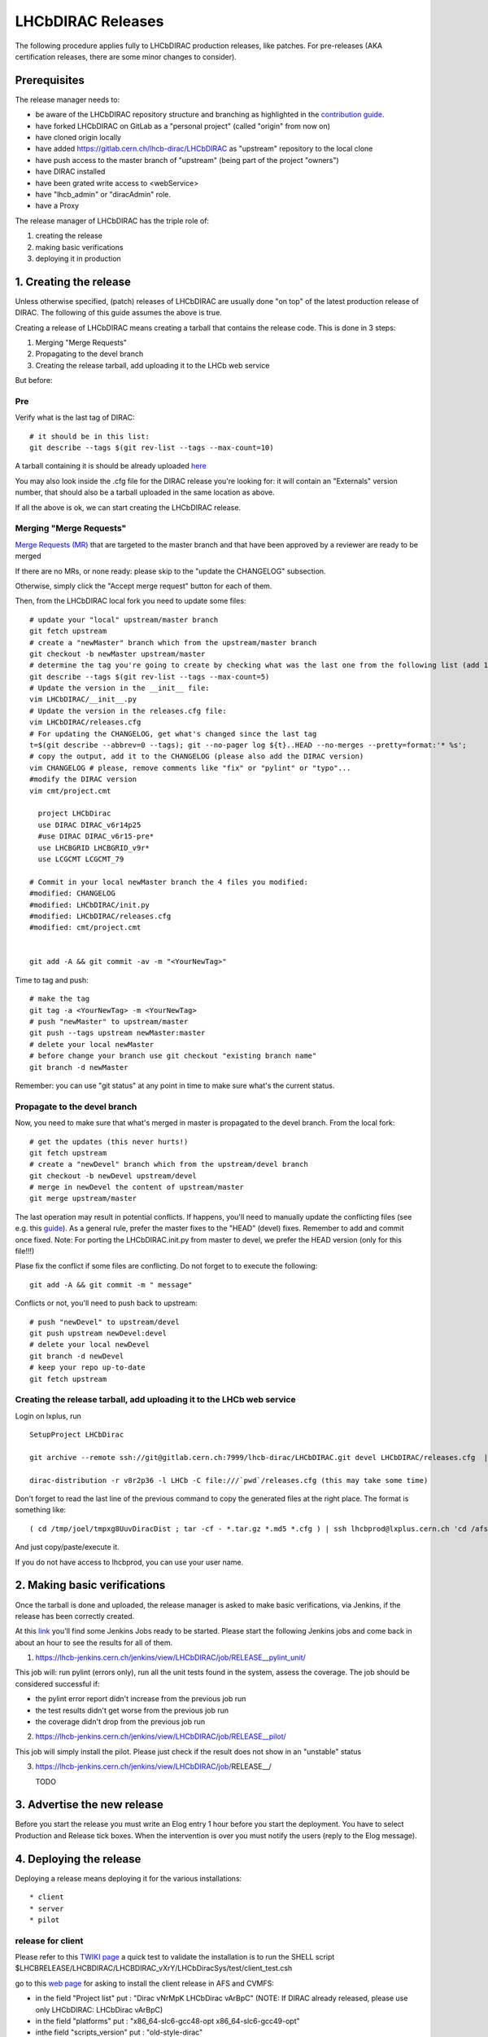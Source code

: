==================
LHCbDIRAC Releases
==================

The following procedure applies fully to LHCbDIRAC production releases, like patches.
For pre-releases (AKA certification releases, there are some minor changes to consider).

Prerequisites
=============

The release manager needs to:

- be aware of the LHCbDIRAC repository structure and branching as highlighted in the  `contribution guide <https://gitlab.cern.ch/lhcb-dirac/LHCbDIRAC/blob/master/CONTRIBUTING.md>`_.
- have forked LHCbDIRAC on GitLab as a "personal project" (called "origin" from now on)
- have cloned origin locally
- have added `<https://gitlab.cern.ch/lhcb-dirac/LHCbDIRAC>`_ as "upstream" repository to the local clone
- have push access to the master branch of "upstream" (being part of the project "owners")
- have DIRAC installed
- have been grated write access to <webService>
- have "lhcb_admin" or "diracAdmin" role.
- have a Proxy

The release manager of LHCbDIRAC has the triple role of:

1. creating the release
2. making basic verifications
3. deploying it in production


1. Creating the release
=======================

Unless otherwise specified, (patch) releases of LHCbDIRAC are usually done "on top" of the latest production release of DIRAC.
The following of this guide assumes the above is true.

Creating a release of LHCbDIRAC means creating a tarball that contains the release code. This is done in 3 steps:

1. Merging "Merge Requests"
2. Propagating to the devel branch
3. Creating the release tarball, add uploading it to the LHCb web service

But before:

Pre
```

Verify what is the last tag of DIRAC::

  # it should be in this list:
  git describe --tags $(git rev-list --tags --max-count=10)

A tarball containing it is should be already
uploaded `here <http://lhcbproject.web.cern.ch/lhcbproject/dist/Dirac_project/installSource/>`_

You may also look inside the .cfg file for the DIRAC release you're looking for: it will contain an "Externals" version number,
that should also be a tarball uploaded in the same location as above.

If all the above is ok, we can start creating the LHCbDIRAC release.


Merging "Merge Requests"
````````````````````````

`Merge Requests (MR) <https://gitlab.cern.ch/lhcb-dirac/LHCbDIRAC/merge_requests>`_ that are targeted to the master branch
and that have been approved by a reviewer are ready to be merged

If there are no MRs, or none ready: please skip to the "update the CHANGELOG" subsection.

Otherwise, simply click the "Accept merge request" button for each of them.

Then, from the LHCbDIRAC local fork you need to update some files::

  # update your "local" upstream/master branch
  git fetch upstream
  # create a "newMaster" branch which from the upstream/master branch
  git checkout -b newMaster upstream/master
  # determine the tag you're going to create by checking what was the last one from the following list (add 1 to the "p"):
  git describe --tags $(git rev-list --tags --max-count=5)
  # Update the version in the __init__ file:
  vim LHCbDIRAC/__init__.py
  # Update the version in the releases.cfg file:
  vim LHCbDIRAC/releases.cfg
  # For updating the CHANGELOG, get what's changed since the last tag
  t=$(git describe --abbrev=0 --tags); git --no-pager log ${t}..HEAD --no-merges --pretty=format:'* %s';
  # copy the output, add it to the CHANGELOG (please also add the DIRAC version)
  vim CHANGELOG # please, remove comments like "fix" or "pylint" or "typo"...
  #modify the DIRAC version
  vim cmt/project.cmt
  
    project LHCbDirac
    use DIRAC DIRAC_v6r14p25
    #use DIRAC DIRAC_v6r15-pre*
    use LHCBGRID LHCBGRID_v9r*
    use LCGCMT LCGCMT_79
  
  # Commit in your local newMaster branch the 4 files you modified:
  #modified: CHANGELOG
  #modified: LHCbDIRAC/init.py
  #modified: LHCbDIRAC/releases.cfg
  #modified: cmt/project.cmt


  git add -A && git commit -av -m "<YourNewTag>"


Time to tag and push::

  # make the tag
  git tag -a <YourNewTag> -m <YourNewTag>
  # push "newMaster" to upstream/master
  git push --tags upstream newMaster:master
  # delete your local newMaster
  # before change your branch use git checkout "existing branch name"
  git branch -d newMaster


Remember: you can use "git status" at any point in time to make sure what's the current status.



Propagate to the devel branch
`````````````````````````````

Now, you need to make sure that what's merged in master is propagated to the devel branch. From the local fork::

  # get the updates (this never hurts!)
  git fetch upstream
  # create a "newDevel" branch which from the upstream/devel branch
  git checkout -b newDevel upstream/devel
  # merge in newDevel the content of upstream/master
  git merge upstream/master

The last operation may result in potential conflicts.
If happens, you'll need to manually update the conflicting files (see e.g. this `guide <https://githowto.com/resolving_conflicts>`_).
As a general rule, prefer the master fixes to the "HEAD" (devel) fixes. Remember to add and commit once fixed.
Note: For porting the LHCbDIRAC.init.py from master to devel, we prefer the HEAD version (only for this file!!!)

Plase fix the conflict if some files are conflicting. Do not forget to to execute the following::

  git add -A && git commit -m " message"

Conflicts or not, you'll need to push back to upstream::

  # push "newDevel" to upstream/devel
  git push upstream newDevel:devel
  # delete your local newDevel
  git branch -d newDevel
  # keep your repo up-to-date
  git fetch upstream


Creating the release tarball, add uploading it to the LHCb web service
``````````````````````````````````````````````````````````````````````
Login on lxplus, run ::

  SetupProject LHCbDirac

  git archive --remote ssh://git@gitlab.cern.ch:7999/lhcb-dirac/LHCbDIRAC.git devel LHCbDIRAC/releases.cfg  | tar -x -v -f - --transform 's|^LHCbDIRAC/||' LHCbDIRAC/releases.cfg

  dirac-distribution -r v8r2p36 -l LHCb -C file:///`pwd`/releases.cfg (this may take some time)

Don't forget to read the last line of the previous command to copy the generated files at the right place. The format is something like::

  ( cd /tmp/joel/tmpxg8UuvDiracDist ; tar -cf - *.tar.gz *.md5 *.cfg ) | ssh lhcbprod@lxplus.cern.ch 'cd /afs/cern.ch/lhcb/distribution/DIRAC3/tars &&  tar -xvf - && ls *.tar.gz > tars.list'

And just copy/paste/execute it.

If you do not have access to lhcbprod, you can use your user name.


2. Making basic verifications
=============================

Once the tarball is done and uploaded, the release manager is asked to make basic verifications, via Jenkins,
if the release has been correctly created.

At this `link <https://lhcb-jenkins.cern.ch/jenkins/view/LHCbDIRAC/>`_ you'll find some Jenkins Jobs ready to be started.
Please start the following Jenkins jobs and come back in about an hour to see the results for all of them.

1. https://lhcb-jenkins.cern.ch/jenkins/view/LHCbDIRAC/job/RELEASE__pylint_unit/

This job will: run pylint (errors only), run all the unit tests found in the system, assess the coverage.
The job should be considered successful if:

- the pylint error report didn't increase from the previous job run
- the test results didn't get worse from the previous job run
- the coverage didn't drop from the previous job run


2. https://lhcb-jenkins.cern.ch/jenkins/view/LHCbDIRAC/job/RELEASE__pilot/

This job will simply install the pilot. Please just check if the result does not show in an "unstable" status


3. https://lhcb-jenkins.cern.ch/jenkins/view/LHCbDIRAC/job/RELEASE__/

   TODO


3. Advertise the new release
============================

Before you start the release you must write an Elog entry 1 hour before you start the deployment.
You have to select Production and Release tick boxes. When the intervention is over you must notify the users (reply to the Elog message). 


4. Deploying the release
========================

Deploying a release means deploying it for the various installations::

* client
* server
* pilot


release for client
``````````````````

Please refer to this `TWIKI page <https://twiki.cern.ch/twiki/bin/view/LHCb/ProjectRelease#LHCbDirac>`_
a quick test to validate the installation is to run the SHELL script $LHCBRELEASE/LHCBDIRAC/LHCBDIRAC_vXrY/LHCbDiracSys/test/client_test.csh

go to this `web page <https://lhcb-jenkins.cern.ch/jenkins/job/lhcb-release/build/>`_ for asking to install the client release in AFS and CVMFS:
    
* in the field "Project list" put : "Dirac vNrMpK LHCbDirac vArBpC"  (NOTE: If DIRAC already released, please use only LHCbDIRAC: LHCbDirac vArBpC)
* in the field "platforms" put : "x86_64-slc6-gcc48-opt x86_64-slc6-gcc49-opt"
* inthe field "scripts_version" put : "old-style-dirac"

Then click on the "BUILD" button
    
* within 10-15 min the build should start to appear in the nightlies page https://lhcb-nightlies.cern.ch/release/   
* if there is a problem in the build, it can be re-started via the dedicated button (it will not restart by itself after a retag)


If it is the production release, and only in this case, once satisfied by the build, 
take note of the build id (you can use the direct link icon) and make the request via https://sft.its.cern.ch/jira/browse/LHCBDEP. 

* NOTE: If some package is already released, please do not indicate in the Jira task. For example: a Jira task when:
    * DIRAC is not released, then the message in the JIRA task: Summary:Dirac v6r14p37 and LHCbDirac v8r2p50; Description: Please release  Dirac and  LHCbDirac in  this order  based on build 1526
    * DIRAC is released, then the message in the JIRA task: Summary:LHCbDirac v8r2p50;  Description: Please release  LHCbDirac based on build 1526


The LHCb Deployement shifter will deploy the release on AFS/CVMFS

If you need to install a new version in the development environment, follow these steps::

  cd $LHCBDEV
  setenv CMTPROJECTPATH ${LHCBDEV}:${CMTPROJECTPATH}
  getpack -Pr Dirac vArB
  cd $LHCBDEV/DIRAC/DIRAC_vArB
  make
  cd $LHCBDEV
  getpack -Pr LHCbDirac vXrY
  cd $LHCBDEV/LHCBDIRAC/LHCBDIRAC_vXrY
  make



Server
``````

To install it on the VOBOXes from lxplus::

  lhcb-proxy-init -g diracAdmin
  dirac-admin-sysadmin-cli --host volhcbXX.cern.ch
  >update LHCbDIRAC-v8r3p32
  >restart *

The (better) alternative is using the web portal or using the following script: LHCbDIRAC/LHCbDiracPolicy/scripts/create_vobox_update.

The recommended way is the following::

      ssh lxplus
      mkdir DiracInstall; cd  DiracInstall
      cp LHCbDIRAC/LHCbDiracPolicy/scripts/create_vobox_update .
      cp LHCbDIRAC/LHCbDiracPolicy/scripts/skel_vobox_update .
      python create_vobox_update v8r2p30

This command will create 6 files called "vobox_update_MyLetter" then you can run in 6 windows the recipe for one single machine like that::

            ssh lxplus 
            cd  DiracInstall ; SetupProject LHCbDIRAC ; lhcb-proxy-init -g lhcb_admin; dirac-admin-sysadmin-cli
            and from the prompt ::
               [host] : execfile vobox_update_MyLetter
               [host] : quit
      
Note::

It is normal if you see the following errors:

      --> Executing restart Framework SystemAdministrator
      [ERROR] Exception while reading from peer: (-1, 'Unexpected EOF') 
      

In case of failure you have to update the machine by hand.
Example of a typical failure:: 

         --> Executing update v8r2p42
         Software update can take a while, please wait ... 
         [ERROR] Failed to update the software 
         Timeout (240 seconds) for '['dirac-install', '-r', 'v8r2p42', '-t', 'server', '-e', 'LHCb', '-e', 'LHCb', '/opt/dirac/etc/dirac.cfg']' call 
      
Login to the failing machine, become dirac, execute manually the update, and restart everything. For example::
      
      ssh lbvobox11
      sudo su - dirac
      dirac-install -r v8r2p42 -t server -e LHCb -e LHCb /opt/dirac/etc/dirac.cfg
      lhcb-restart-agent-service
      runsvctrl t startup/Framework_SystemAdministrator/
      
Specify that this error can be ignored (but should be fixed ! )::

      2016-05-17 12:00:00 UTC dirac-install [ERROR] Requirements installation script /opt/dirac/versions/v8r2p42_1463486162/scripts/dirac-externals-requirements failed. Check /opt/dirac/versions/v8r2p42_1463486162/scripts/dirac-externals-requirements.err
      

WebPortal
`````````

When the web portal machine is updated then you have to compile the WebApp:
    
    ssh lbvobox33
    sudo su - dirac
    dirac-webapp-compile


````
TODO
````
When the machines are updated, then you have to go through all the components and check the errors. There are two possibilities:
   1. Use the Web portal (SystemAdministrator)
   
   2. Command line::
    
    for h in $(grep 'set host' vobox_update_* | awk {'print $NF'}); do echo "show errors" | dirac-admin-sysadmin-cli -H $h; done | less
    
   
Pilot
`````

Use the following script (from, e.g., lxplus after having run `lb-run LHCbDIRAC tcsh`)::

  dirac-pilot-version -S v8r2p42

for checking and updating the pilot version. Note that you'll need a proxy that can write in the CS (i.e. lhcb-admin). 
This script will make sure that the pilot version is update BOTH in the CS and in the json file used by pilots started in the vacuum.

Merging devel to master
```````````````````````

Our developer model is to keep only two branches: master and devel. When we made a major release we have to merge devel to master. Before the
merging please create a new branch based on master using the web interface of GitLab. This is for safety. After you can merege devel to master::

    mkdir $(date +20%y%m%d) && cd $(date +20%y%m%d)
    
    git clone ssh://git@gitlab.cern.ch:7999/lhcb-dirac/LHCbDIRAC.git
    
    cd LHCbDIRAC
    
    git remote rename origin upstream
    
    git fetch upstream
    
    git checkout -b newMaster upstream/master
    
    git merge upstream/devel

    git push upstream newMaster:master




